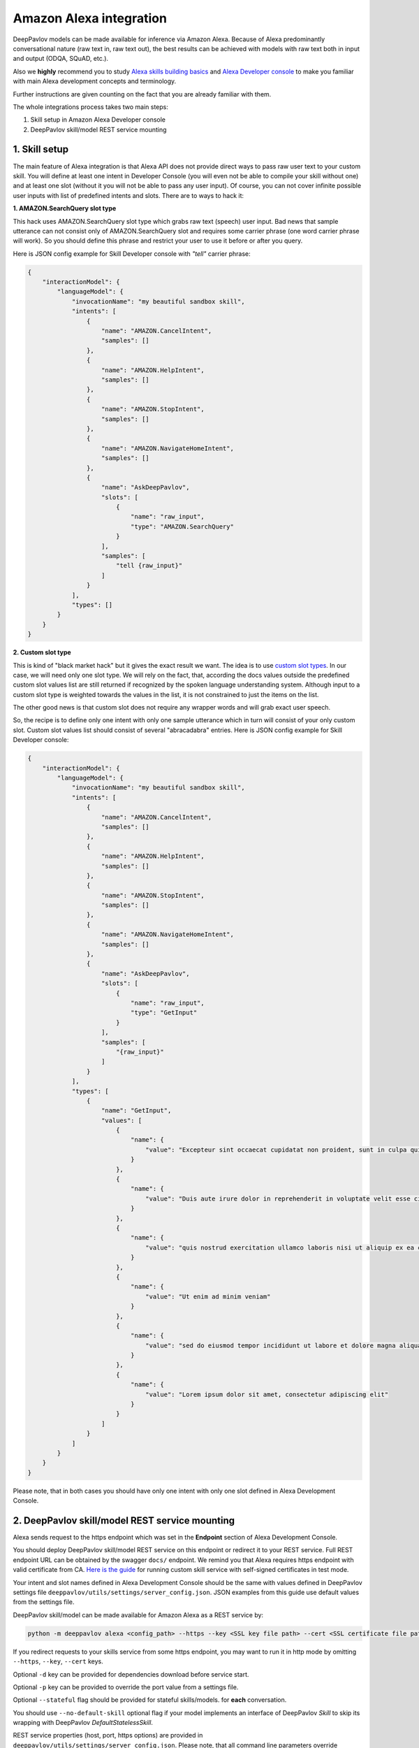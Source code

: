 Amazon Alexa integration
========================

DeepPavlov models can be made available for inference via Amazon Alexa. Because of Alexa predominantly
conversational nature (raw text in, raw text out), the best results can be achieved with models with raw text both
in input and output (ODQA, SQuAD, etc.).

Also we **highly** recommend you to study `Alexa skills building basics <https://developer.amazon.com/docs/ask-overviews/build-skills-with-the-alexa-skills-kit.html>`__
and `Alexa Developer console <https://developer.amazon.com/docs/devconsole/about-the-developer-console.html>`__
to make you familiar with main Alexa development concepts and terminology.

Further instructions are given counting on the fact that you are already familiar with them.

The whole integrations process takes two main steps:

1. Skill setup in Amazon Alexa Developer console
2. DeepPavlov skill/model REST service mounting

1. Skill setup
--------------

The main feature of Alexa integration is that Alexa API does not provide  direct ways to pass raw user text to your custom skill.
You will define at least one intent in Developer Console (you will even not be able to compile your skill without one)
and at least one slot (without it you will not be able to pass any user input). Of course, you can not cover infinite
possible user inputs with list of predefined intents and slots. There are to ways to hack it:

**1. AMAZON.SearchQuery slot type**

This hack uses AMAZON.SearchQuery slot type which grabs raw text (speech) user input. Bad news that sample utterance
can not consist only of AMAZON.SearchQuery slot and requires some carrier phrase (one word carrier phrase will work).
So you should define this phrase and restrict your user to use it before or after you query.

Here is JSON config example for Skill Developer console with *"tell"* carrier phrase:

.. code:: json

    {
        "interactionModel": {
            "languageModel": {
                "invocationName": "my beautiful sandbox skill",
                "intents": [
                    {
                        "name": "AMAZON.CancelIntent",
                        "samples": []
                    },
                    {
                        "name": "AMAZON.HelpIntent",
                        "samples": []
                    },
                    {
                        "name": "AMAZON.StopIntent",
                        "samples": []
                    },
                    {
                        "name": "AMAZON.NavigateHomeIntent",
                        "samples": []
                    },
                    {
                        "name": "AskDeepPavlov",
                        "slots": [
                            {
                                "name": "raw_input",
                                "type": "AMAZON.SearchQuery"
                            }
                        ],
                        "samples": [
                            "tell {raw_input}"
                        ]
                    }
                ],
                "types": []
            }
        }
    }

**2. Custom slot type**

This is kind of "black market hack" but it gives the exact result we want. The idea is to use
`custom slot types <https://developer.amazon.com/docs/custom-skills/create-and-edit-custom-slot-types.html>`__.
In our case, we will need only one slot type. We will rely on the fact, that, according the docs values outside the
predefined custom slot values list are still returned if recognized by the spoken language understanding system.
Although input to a custom slot type is weighted towards the values in the list, it is not constrained to just the
items on the list.

The other good news is that custom slot does not require any wrapper words and will grab exact user speech.

So, the recipe is to define only one intent with only one sample utterance which in turn will consist of your only custom slot.
Custom slot values list should consist of several "abracadabra" entries. Here is JSON config example for Skill Developer
console:

.. code:: json

    {
        "interactionModel": {
            "languageModel": {
                "invocationName": "my beautiful sandbox skill",
                "intents": [
                    {
                        "name": "AMAZON.CancelIntent",
                        "samples": []
                    },
                    {
                        "name": "AMAZON.HelpIntent",
                        "samples": []
                    },
                    {
                        "name": "AMAZON.StopIntent",
                        "samples": []
                    },
                    {
                        "name": "AMAZON.NavigateHomeIntent",
                        "samples": []
                    },
                    {
                        "name": "AskDeepPavlov",
                        "slots": [
                            {
                                "name": "raw_input",
                                "type": "GetInput"
                            }
                        ],
                        "samples": [
                            "{raw_input}"
                        ]
                    }
                ],
                "types": [
                    {
                        "name": "GetInput",
                        "values": [
                            {
                                "name": {
                                    "value": "Excepteur sint occaecat cupidatat non proident, sunt in culpa qui officia deserunt mollit anim id est laborum"
                                }
                            },
                            {
                                "name": {
                                    "value": "Duis aute irure dolor in reprehenderit in voluptate velit esse cillum dolore eu fugiat nulla pariatur"
                                }
                            },
                            {
                                "name": {
                                    "value": "quis nostrud exercitation ullamco laboris nisi ut aliquip ex ea commodo consequat"
                                }
                            },
                            {
                                "name": {
                                    "value": "Ut enim ad minim veniam"
                                }
                            },
                            {
                                "name": {
                                    "value": "sed do eiusmod tempor incididunt ut labore et dolore magna aliqua"
                                }
                            },
                            {
                                "name": {
                                    "value": "Lorem ipsum dolor sit amet, consectetur adipiscing elit"
                                }
                            }
                        ]
                    }
                ]
            }
        }
    }

Please note, that in both cases you should have only one intent with only one slot defined in Alexa Development Console.

2. DeepPavlov skill/model REST service mounting
---------------------------------------------------

Alexa sends request to the https endpoint which was set in the **Endpoint** section of Alexa Development Console.

You should deploy DeepPavlov skill/model REST service on this
endpoint or redirect it to your REST service. Full REST endpoint URL
can be obtained by the swagger ``docs/`` endpoint. We remind you that Alexa requires https endpoint
with valid certificate from CA. `Here is the guide <https://developer.amazon.com/docs/custom-skills/configure-web-service-self-signed-certificate.html>`__
for running custom skill service with self-signed certificates in test mode.

Your intent and slot names defined in Alexa Development Console should be the same with values defined in
DeepPavlov settings file ``deeppavlov/utils/settings/server_config.json``. JSON examples from this guide use default values from
the settings file.

DeepPavlov skill/model can be made available for Amazon Alexa as a REST service by:

.. code:: bash

    python -m deeppavlov alexa <config_path> --https --key <SSL key file path> --cert <SSL certificate file path> [-d] [-p <port_number>] [--stateful] [--no-default-skill]

If you redirect requests to your skills service from some https endpoint, you may want to run it in http mode by
omitting ``--https``, ``--key``, ``--cert`` keys.

Optional ``-d`` key can be provided for dependencies download
before service start.

Optional ``-p`` key can be provided to override the port value from a settings file.

Optional ``--stateful`` flag should be provided for stateful skills/models.
for **each** conversation.

You should use ``--no-default-skill`` optional flag if your model implements an interface of DeepPavlov *Skill*
to skip its wrapping with DeepPavlov *DefaultStatelessSkill*.

REST service properties (host, port, https options) are provided in ``deeppavlov/utils/settings/server_config.json``. Please note,
that all command line parameters override corresponding config ones.
